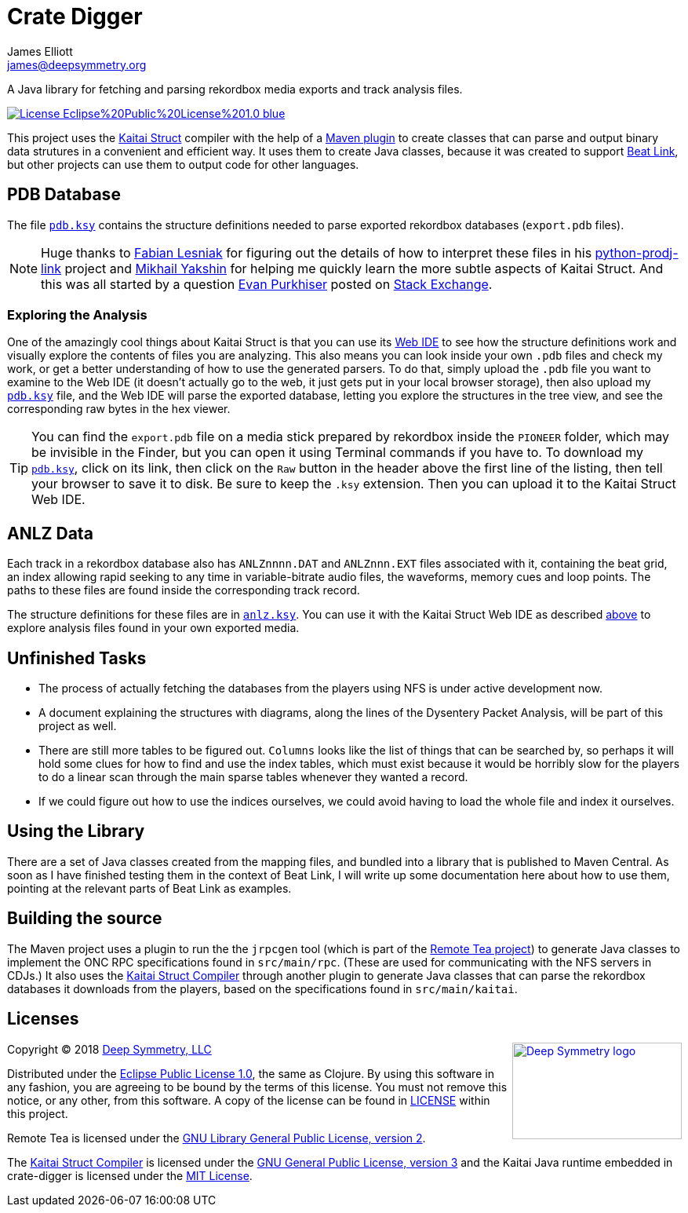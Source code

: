 = Crate Digger
James Elliott <james@deepsymmetry.org>
:icons: font
:experimental:

// Set up support for relative links on GitHub, and give it
// usable icons for admonitions, w00t! Add more conditions
// if you need to support other environments and extensions.
ifdef::env-github[]
:outfilesuffix: .adoc
:tip-caption: :bulb:
:note-caption: :information_source:
:important-caption: :heavy_exclamation_mark:
:caution-caption: :fire:
:warning-caption: :warning:
endif::env-github[]

A Java library for fetching and parsing rekordbox media exports and
track analysis files.

image:https://img.shields.io/badge/License-Eclipse%20Public%20License%201.0-blue.svg[link="#license"]

This project uses the http://kaitai.io[Kaitai Struct] compiler with
the help of a https://github.com/valery1707/kaitai-maven-plugin[Maven
plugin] to create classes that can parse and output binary data
strutures in a convenient and efficient way. It uses them to create
Java classes, because it was created to support
https://github.com/Deep-Symmetry/beat-link[Beat Link], but other
projects can use them to output code for other languages.

== PDB Database

The file link:src/main/resources/kaitai/pdb.ksy[`pdb.ksy`] contains
the structure definitions needed to parse exported rekordbox databases
(`export.pdb` files).

NOTE: Huge thanks to https://github.com/flesniak[Fabian Lesniak] for
figuring out the details of how to interpret these files in his
https://github.com/flesniak/python-prodj-link[python-prodj-link]
project and https://github.com/GreyCat[Mikhail Yakshin] for helping me
quickly learn the more subtle aspects of Kaitai Struct. And this was
all started by a question
https://reverseengineering.stackexchange.com/users/4599/evan-purkhiser[Evan
Purkhiser] posted on
https://reverseengineering.stackexchange.com/questions/4311/help-reversing-a-edb-database-file-for-pioneers-rekordbox-software[Stack
Exchange].


=== Exploring the Analysis

One of the amazingly cool things about Kaitai Struct is that you can
use its https://ide.kaitai.io/#[Web IDE] to see how the structure
definitions work and visually explore the contents of files you are
analyzing. This also means you can look inside your own `.pdb` files
and check my work, or get a better understanding of how to use the
generated parsers. To do that, simply upload the `.pdb` file you want
to examine to the Web IDE (it doesn't actually go to the web, it just
gets put in your local browser storage), then also upload my
link:src/main/resources/kaitai/pdb.ksy[`pdb.ksy`] file, and the Web
IDE will parse the exported database, letting you explore the
structures in the tree view, and see the corresponding raw bytes in
the hex viewer.

TIP: You can find the `export.pdb` file on a media stick prepared by
rekordbox inside the `PIONEER` folder, which may be invisible in the
Finder, but you can open it using Terminal commands if you have to. To
download my link:src/main/resources/kaitai/pdb.ksy[`pdb.ksy`], click
on its link, then click on the `Raw` button in the header above the
first line of the listing, then tell your browser to save it to disk.
Be sure to keep the `.ksy` extension. Then you can upload it to the
Kaitai Struct Web IDE.


== ANLZ Data

Each track in a rekordbox database also has `ANLZnnnn.DAT` and
`ANLZnnn.EXT` files associated with it, containing the beat grid, an
index allowing rapid seeking to any time in variable-bitrate audio
files, the waveforms, memory cues and loop points. The paths to these
files are found inside the corresponding track record.

The structure definitions for these files are in
link:src/main/resources/kaitai/anlz.ksy[`anlz.ksy`]. You can use it
with the Kaitai Struct Web IDE as described
<<exploring-the-analysis,above>> to explore analysis
files found in your own exported media.

== Unfinished Tasks

* The process of actually fetching the databases from the players using
NFS is under active development now.

* A document explaining the structures with diagrams, along the lines
of the Dysentery Packet Analysis, will be part of this project as well.

* There are still more tables to be figured out. `Columns` looks like
the list of things that can be searched by, so perhaps it will hold
some clues for how to find and use the index tables, which must exist
because it would be horribly slow for the players to do a linear scan
through the main sparse tables whenever they wanted a record.

* If we could figure out how to use the indices ourselves, we could
avoid having to load the whole file and index it ourselves.

== Using the Library

There are a set of Java classes created from the mapping files, and
bundled into a library that is published to Maven Central. As soon as
I have finished testing them in the context of Beat Link, I will write
up some documentation here about how to use them, pointing at the
relevant parts of Beat Link as examples.

== Building the source

The Maven project uses a plugin to run the the `jrpcgen` tool
(which is part of the
https://sourceforge.net/projects/remotetea/[Remote Tea
project]) to generate Java classes to implement the
ONC RPC specifications found in `src/main/rpc`.
(These are used for communicating with the NFS servers
in CDJs.) It also uses the http://kaitai.io[Kaitai Struct Compiler]
through another plugin to generate Java classes that can parse the
rekordbox databases it downloads from the players, based on the
specifications found in `src/main/kaitai`.

== Licenses

+++<a href="http://deepsymmetry.org"><img src="assets/DS-logo-bw-200-padded-left.png" align="right" alt="Deep Symmetry logo" width="216" height="123"></a>+++
Copyright © 2018 http://deepsymmetry.org[Deep Symmetry, LLC]

Distributed under the
http://opensource.org/licenses/eclipse-1.0.php[Eclipse Public License
1.0], the same as Clojure. By using this software in any fashion, you
are agreeing to be bound by the terms of this license. You must not
remove this notice, or any other, from this software. A copy of the
license can be found in link:LICENSE[LICENSE] within this project.

Remote Tea is licensed under the
https://opensource.org/licenses/LGPL-2.0[GNU Library General
Public License, version 2].

The https://github.com/kaitai-io/kaitai_struct_compiler[Kaitai Struct
Compiler] is licensed under the
https://opensource.org/licenses/GPL-3.0[GNU General Public License,
version 3] and the Kaitai Java runtime embedded in crate-digger is
licensed under the https://opensource.org/licenses/MIT[MIT License].